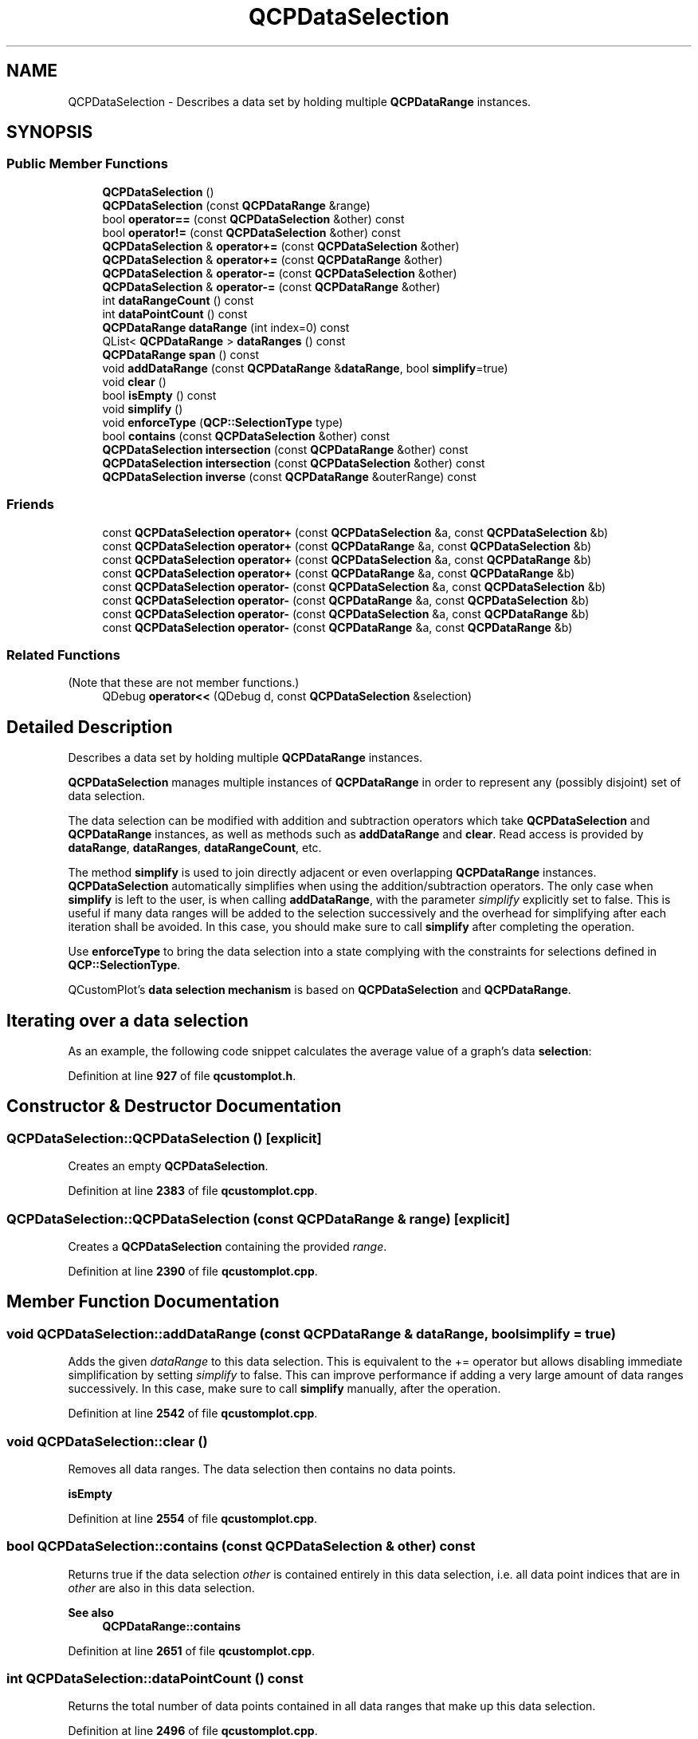 .TH "QCPDataSelection" 3 "Wed Mar 15 2023" "OmronPID" \" -*- nroff -*-
.ad l
.nh
.SH NAME
QCPDataSelection \- Describes a data set by holding multiple \fBQCPDataRange\fP instances\&.  

.SH SYNOPSIS
.br
.PP
.SS "Public Member Functions"

.in +1c
.ti -1c
.RI "\fBQCPDataSelection\fP ()"
.br
.ti -1c
.RI "\fBQCPDataSelection\fP (const \fBQCPDataRange\fP &range)"
.br
.ti -1c
.RI "bool \fBoperator==\fP (const \fBQCPDataSelection\fP &other) const"
.br
.ti -1c
.RI "bool \fBoperator!=\fP (const \fBQCPDataSelection\fP &other) const"
.br
.ti -1c
.RI "\fBQCPDataSelection\fP & \fBoperator+=\fP (const \fBQCPDataSelection\fP &other)"
.br
.ti -1c
.RI "\fBQCPDataSelection\fP & \fBoperator+=\fP (const \fBQCPDataRange\fP &other)"
.br
.ti -1c
.RI "\fBQCPDataSelection\fP & \fBoperator\-=\fP (const \fBQCPDataSelection\fP &other)"
.br
.ti -1c
.RI "\fBQCPDataSelection\fP & \fBoperator\-=\fP (const \fBQCPDataRange\fP &other)"
.br
.ti -1c
.RI "int \fBdataRangeCount\fP () const"
.br
.ti -1c
.RI "int \fBdataPointCount\fP () const"
.br
.ti -1c
.RI "\fBQCPDataRange\fP \fBdataRange\fP (int index=0) const"
.br
.ti -1c
.RI "QList< \fBQCPDataRange\fP > \fBdataRanges\fP () const"
.br
.ti -1c
.RI "\fBQCPDataRange\fP \fBspan\fP () const"
.br
.ti -1c
.RI "void \fBaddDataRange\fP (const \fBQCPDataRange\fP &\fBdataRange\fP, bool \fBsimplify\fP=true)"
.br
.ti -1c
.RI "void \fBclear\fP ()"
.br
.ti -1c
.RI "bool \fBisEmpty\fP () const"
.br
.ti -1c
.RI "void \fBsimplify\fP ()"
.br
.ti -1c
.RI "void \fBenforceType\fP (\fBQCP::SelectionType\fP type)"
.br
.ti -1c
.RI "bool \fBcontains\fP (const \fBQCPDataSelection\fP &other) const"
.br
.ti -1c
.RI "\fBQCPDataSelection\fP \fBintersection\fP (const \fBQCPDataRange\fP &other) const"
.br
.ti -1c
.RI "\fBQCPDataSelection\fP \fBintersection\fP (const \fBQCPDataSelection\fP &other) const"
.br
.ti -1c
.RI "\fBQCPDataSelection\fP \fBinverse\fP (const \fBQCPDataRange\fP &outerRange) const"
.br
.in -1c
.SS "Friends"

.in +1c
.ti -1c
.RI "const \fBQCPDataSelection\fP \fBoperator+\fP (const \fBQCPDataSelection\fP &a, const \fBQCPDataSelection\fP &b)"
.br
.ti -1c
.RI "const \fBQCPDataSelection\fP \fBoperator+\fP (const \fBQCPDataRange\fP &a, const \fBQCPDataSelection\fP &b)"
.br
.ti -1c
.RI "const \fBQCPDataSelection\fP \fBoperator+\fP (const \fBQCPDataSelection\fP &a, const \fBQCPDataRange\fP &b)"
.br
.ti -1c
.RI "const \fBQCPDataSelection\fP \fBoperator+\fP (const \fBQCPDataRange\fP &a, const \fBQCPDataRange\fP &b)"
.br
.ti -1c
.RI "const \fBQCPDataSelection\fP \fBoperator\-\fP (const \fBQCPDataSelection\fP &a, const \fBQCPDataSelection\fP &b)"
.br
.ti -1c
.RI "const \fBQCPDataSelection\fP \fBoperator\-\fP (const \fBQCPDataRange\fP &a, const \fBQCPDataSelection\fP &b)"
.br
.ti -1c
.RI "const \fBQCPDataSelection\fP \fBoperator\-\fP (const \fBQCPDataSelection\fP &a, const \fBQCPDataRange\fP &b)"
.br
.ti -1c
.RI "const \fBQCPDataSelection\fP \fBoperator\-\fP (const \fBQCPDataRange\fP &a, const \fBQCPDataRange\fP &b)"
.br
.in -1c
.SS "Related Functions"
(Note that these are not member functions\&.) 
.in +1c
.ti -1c
.RI "QDebug \fBoperator<<\fP (QDebug d, const \fBQCPDataSelection\fP &selection)"
.br
.in -1c
.SH "Detailed Description"
.PP 
Describes a data set by holding multiple \fBQCPDataRange\fP instances\&. 

\fBQCPDataSelection\fP manages multiple instances of \fBQCPDataRange\fP in order to represent any (possibly disjoint) set of data selection\&.
.PP
The data selection can be modified with addition and subtraction operators which take \fBQCPDataSelection\fP and \fBQCPDataRange\fP instances, as well as methods such as \fBaddDataRange\fP and \fBclear\fP\&. Read access is provided by \fBdataRange\fP, \fBdataRanges\fP, \fBdataRangeCount\fP, etc\&.
.PP
The method \fBsimplify\fP is used to join directly adjacent or even overlapping \fBQCPDataRange\fP instances\&. \fBQCPDataSelection\fP automatically simplifies when using the addition/subtraction operators\&. The only case when \fBsimplify\fP is left to the user, is when calling \fBaddDataRange\fP, with the parameter \fIsimplify\fP explicitly set to false\&. This is useful if many data ranges will be added to the selection successively and the overhead for simplifying after each iteration shall be avoided\&. In this case, you should make sure to call \fBsimplify\fP after completing the operation\&.
.PP
Use \fBenforceType\fP to bring the data selection into a state complying with the constraints for selections defined in \fBQCP::SelectionType\fP\&.
.PP
QCustomPlot's \fBdata selection mechanism\fP is based on \fBQCPDataSelection\fP and \fBQCPDataRange\fP\&.
.SH "Iterating over a data selection"
.PP
As an example, the following code snippet calculates the average value of a graph's data \fBselection\fP:
.PP
.PP
.nf
.fi
.PP
 
.PP
Definition at line \fB927\fP of file \fBqcustomplot\&.h\fP\&.
.SH "Constructor & Destructor Documentation"
.PP 
.SS "QCPDataSelection::QCPDataSelection ()\fC [explicit]\fP"
Creates an empty \fBQCPDataSelection\fP\&. 
.PP
Definition at line \fB2383\fP of file \fBqcustomplot\&.cpp\fP\&.
.SS "QCPDataSelection::QCPDataSelection (const \fBQCPDataRange\fP & range)\fC [explicit]\fP"
Creates a \fBQCPDataSelection\fP containing the provided \fIrange\fP\&. 
.PP
Definition at line \fB2390\fP of file \fBqcustomplot\&.cpp\fP\&.
.SH "Member Function Documentation"
.PP 
.SS "void QCPDataSelection::addDataRange (const \fBQCPDataRange\fP & dataRange, bool simplify = \fCtrue\fP)"
Adds the given \fIdataRange\fP to this data selection\&. This is equivalent to the += operator but allows disabling immediate simplification by setting \fIsimplify\fP to false\&. This can improve performance if adding a very large amount of data ranges successively\&. In this case, make sure to call \fBsimplify\fP manually, after the operation\&. 
.PP
Definition at line \fB2542\fP of file \fBqcustomplot\&.cpp\fP\&.
.SS "void QCPDataSelection::clear ()"
Removes all data ranges\&. The data selection then contains no data points\&.
.PP
\fBisEmpty\fP 
.PP
Definition at line \fB2554\fP of file \fBqcustomplot\&.cpp\fP\&.
.SS "bool QCPDataSelection::contains (const \fBQCPDataSelection\fP & other) const"
Returns true if the data selection \fIother\fP is contained entirely in this data selection, i\&.e\&. all data point indices that are in \fIother\fP are also in this data selection\&.
.PP
\fBSee also\fP
.RS 4
\fBQCPDataRange::contains\fP 
.RE
.PP

.PP
Definition at line \fB2651\fP of file \fBqcustomplot\&.cpp\fP\&.
.SS "int QCPDataSelection::dataPointCount () const"
Returns the total number of data points contained in all data ranges that make up this data selection\&. 
.PP
Definition at line \fB2496\fP of file \fBqcustomplot\&.cpp\fP\&.
.SS "\fBQCPDataRange\fP QCPDataSelection::dataRange (int index = \fC0\fP) const"
Returns the data range with the specified \fIindex\fP\&.
.PP
If the data selection is simplified (the usual state of the selection, see \fBsimplify\fP), the ranges are sorted by ascending data point index\&.
.PP
\fBSee also\fP
.RS 4
\fBdataRangeCount\fP 
.RE
.PP

.PP
Definition at line \fB2512\fP of file \fBqcustomplot\&.cpp\fP\&.
.SS "int QCPDataSelection::dataRangeCount () const\fC [inline]\fP"
Returns the number of ranges that make up the data selection\&. The ranges can be accessed by \fBdataRange\fP via their index\&.
.PP
\fBSee also\fP
.RS 4
\fBdataRange\fP, \fBdataPointCount\fP 
.RE
.PP

.PP
Definition at line \fB949\fP of file \fBqcustomplot\&.h\fP\&.
.SS "QList< \fBQCPDataRange\fP > QCPDataSelection::dataRanges () const\fC [inline]\fP"
Returns all data ranges that make up the data selection\&. If the data selection is simplified (the usual state of the selection, see \fBsimplify\fP), the ranges are sorted by ascending data point index\&.
.PP
\fBSee also\fP
.RS 4
\fBdataRange\fP 
.RE
.PP

.PP
Definition at line \fB952\fP of file \fBqcustomplot\&.h\fP\&.
.SS "void QCPDataSelection::enforceType (\fBQCP::SelectionType\fP type)"
Makes sure this data selection conforms to the specified \fItype\fP selection type\&. Before the type is enforced, \fBsimplify\fP is called\&.
.PP
Depending on \fItype\fP, enforcing means adding new data points that were previously not part of the selection, or removing data points from the selection\&. If the current selection already conforms to \fItype\fP, the data selection is not changed\&.
.PP
\fBSee also\fP
.RS 4
\fBQCP::SelectionType\fP 
.RE
.PP

.PP
Definition at line \fB2605\fP of file \fBqcustomplot\&.cpp\fP\&.
.SS "\fBQCPDataSelection\fP QCPDataSelection::intersection (const \fBQCPDataRange\fP & other) const"
Returns a data selection containing the points which are both in this data selection and in the data range \fIother\fP\&.
.PP
A common use case is to limit an unknown data selection to the valid range of a data container, using \fBQCPDataContainer::dataRange\fP as \fIother\fP\&. One can then safely iterate over the returned data selection without exceeding the data container's bounds\&. 
.PP
Definition at line \fB2675\fP of file \fBqcustomplot\&.cpp\fP\&.
.SS "\fBQCPDataSelection\fP QCPDataSelection::intersection (const \fBQCPDataSelection\fP & other) const"
Returns a data selection containing the points which are both in this data selection and in the data selection \fIother\fP\&. 
.PP
Definition at line \fB2688\fP of file \fBqcustomplot\&.cpp\fP\&.
.SS "\fBQCPDataSelection\fP QCPDataSelection::inverse (const \fBQCPDataRange\fP & outerRange) const"
Returns a data selection which is the exact inverse of this data selection, with \fIouterRange\fP defining the base range on which to invert\&. If \fIouterRange\fP is smaller than the \fBspan\fP of this data selection, it is expanded accordingly\&.
.PP
For example, this method can be used to retrieve all unselected segments by setting \fIouterRange\fP to the full data range of the plottable, and calling this method on a data selection holding the selected segments\&. 
.PP
Definition at line \fB2706\fP of file \fBqcustomplot\&.cpp\fP\&.
.SS "bool QCPDataSelection::isEmpty () const\fC [inline]\fP"
Returns true if there are no data ranges, and thus no data points, in this \fBQCPDataSelection\fP instance\&.
.PP
\fBSee also\fP
.RS 4
\fBdataRangeCount\fP 
.RE
.PP

.PP
Definition at line \fB958\fP of file \fBqcustomplot\&.h\fP\&.
.SS "bool QCPDataSelection::operator!= (const \fBQCPDataSelection\fP & other) const\fC [inline]\fP"

.PP
Definition at line \fB934\fP of file \fBqcustomplot\&.h\fP\&.
.SS "\fBQCPDataSelection\fP & QCPDataSelection::operator+= (const \fBQCPDataRange\fP & other)"
Adds the data range \fIother\fP to this data selection, and then simplifies this data selection (see \fBsimplify\fP)\&. 
.PP
Definition at line \fB2429\fP of file \fBqcustomplot\&.cpp\fP\&.
.SS "\fBQCPDataSelection\fP & QCPDataSelection::operator+= (const \fBQCPDataSelection\fP & other)"
Adds the data selection of \fIother\fP to this data selection, and then simplifies this data selection (see \fBsimplify\fP)\&. 
.PP
Definition at line \fB2418\fP of file \fBqcustomplot\&.cpp\fP\&.
.SS "\fBQCPDataSelection\fP & QCPDataSelection::operator\-= (const \fBQCPDataRange\fP & other)"
Removes all data point indices that are described by \fIother\fP from this data selection\&. 
.PP
Definition at line \fB2449\fP of file \fBqcustomplot\&.cpp\fP\&.
.SS "\fBQCPDataSelection\fP & QCPDataSelection::operator\-= (const \fBQCPDataSelection\fP & other)"
Removes all data point indices that are described by \fIother\fP from this data selection\&. 
.PP
Definition at line \fB2438\fP of file \fBqcustomplot\&.cpp\fP\&.
.SS "bool QCPDataSelection::operator== (const \fBQCPDataSelection\fP & other) const"
Returns true if this selection is identical (contains the same data ranges with the same begin and end indices) to \fIother\fP\&.
.PP
Note that both data selections must be in simplified state (the usual state of the selection, see \fBsimplify\fP) for this operator to return correct results\&. 
.PP
Definition at line \fB2402\fP of file \fBqcustomplot\&.cpp\fP\&.
.SS "void QCPDataSelection::simplify ()"
Sorts all data ranges by range begin index in ascending order, and then joins directly adjacent or overlapping ranges\&. This can reduce the number of individual data ranges in the selection, and prevents possible double-counting when iterating over the data points held by the data ranges\&.
.PP
This method is automatically called when using the addition/subtraction operators\&. The only case when \fBsimplify\fP is left to the user, is when calling \fBaddDataRange\fP, with the parameter \fIsimplify\fP explicitly set to false\&. 
.PP
Definition at line \fB2568\fP of file \fBqcustomplot\&.cpp\fP\&.
.SS "\fBQCPDataRange\fP QCPDataSelection::span () const"
Returns a \fBQCPDataRange\fP which spans the entire data selection, including possible intermediate segments which are not part of the original data selection\&. 
.PP
Definition at line \fB2528\fP of file \fBqcustomplot\&.cpp\fP\&.
.SH "Friends And Related Function Documentation"
.PP 
.SS "const \fBQCPDataSelection\fP operator+ (const \fBQCPDataRange\fP & a, const \fBQCPDataRange\fP & b)\fC [friend]\fP"
Return a \fBQCPDataSelection\fP with the data points in \fIa\fP joined with the data points in \fIb\fP\&. The resulting data selection is already simplified (see \fBQCPDataSelection::simplify\fP)\&. 
.PP
Definition at line \fB1012\fP of file \fBqcustomplot\&.h\fP\&.
.SS "const \fBQCPDataSelection\fP operator+ (const \fBQCPDataRange\fP & a, const \fBQCPDataSelection\fP & b)\fC [friend]\fP"
Return a \fBQCPDataSelection\fP with the data points in \fIa\fP joined with the data points in \fIb\fP\&. The resulting data selection is already simplified (see \fBQCPDataSelection::simplify\fP)\&. 
.PP
Definition at line \fB990\fP of file \fBqcustomplot\&.h\fP\&.
.SS "const \fBQCPDataSelection\fP operator+ (const \fBQCPDataSelection\fP & a, const \fBQCPDataRange\fP & b)\fC [friend]\fP"
Return a \fBQCPDataSelection\fP with the data points in \fIa\fP joined with the data points in \fIb\fP\&. The resulting data selection is already simplified (see \fBQCPDataSelection::simplify\fP)\&. 
.PP
Definition at line \fB1001\fP of file \fBqcustomplot\&.h\fP\&.
.SS "const \fBQCPDataSelection\fP operator+ (const \fBQCPDataSelection\fP & a, const \fBQCPDataSelection\fP & b)\fC [friend]\fP"
Return a \fBQCPDataSelection\fP with the data points in \fIa\fP joined with the data points in \fIb\fP\&. The resulting data selection is already simplified (see \fBQCPDataSelection::simplify\fP)\&. 
.PP
Definition at line \fB979\fP of file \fBqcustomplot\&.h\fP\&.
.SS "const \fBQCPDataSelection\fP operator\- (const \fBQCPDataRange\fP & a, const \fBQCPDataRange\fP & b)\fC [friend]\fP"
Return a \fBQCPDataSelection\fP with the data points which are in \fIa\fP but not in \fIb\fP\&. 
.PP
Definition at line \fB1052\fP of file \fBqcustomplot\&.h\fP\&.
.SS "const \fBQCPDataSelection\fP operator\- (const \fBQCPDataRange\fP & a, const \fBQCPDataSelection\fP & b)\fC [friend]\fP"
Return a \fBQCPDataSelection\fP with the data points which are in \fIa\fP but not in \fIb\fP\&. 
.PP
Definition at line \fB1032\fP of file \fBqcustomplot\&.h\fP\&.
.SS "const \fBQCPDataSelection\fP operator\- (const \fBQCPDataSelection\fP & a, const \fBQCPDataRange\fP & b)\fC [friend]\fP"
Return a \fBQCPDataSelection\fP with the data points which are in \fIa\fP but not in \fIb\fP\&. 
.PP
Definition at line \fB1042\fP of file \fBqcustomplot\&.h\fP\&.
.SS "const \fBQCPDataSelection\fP operator\- (const \fBQCPDataSelection\fP & a, const \fBQCPDataSelection\fP & b)\fC [friend]\fP"
Return a \fBQCPDataSelection\fP with the data points which are in \fIa\fP but not in \fIb\fP\&. 
.PP
Definition at line \fB1022\fP of file \fBqcustomplot\&.h\fP\&.
.SS "QDebug operator<< (QDebug d, const \fBQCPDataSelection\fP & selection)\fC [related]\fP"
Prints \fIselection\fP in a human readable format to the qDebug output\&. 
.PP
Definition at line \fB1073\fP of file \fBqcustomplot\&.h\fP\&.

.SH "Author"
.PP 
Generated automatically by Doxygen for OmronPID from the source code\&.
